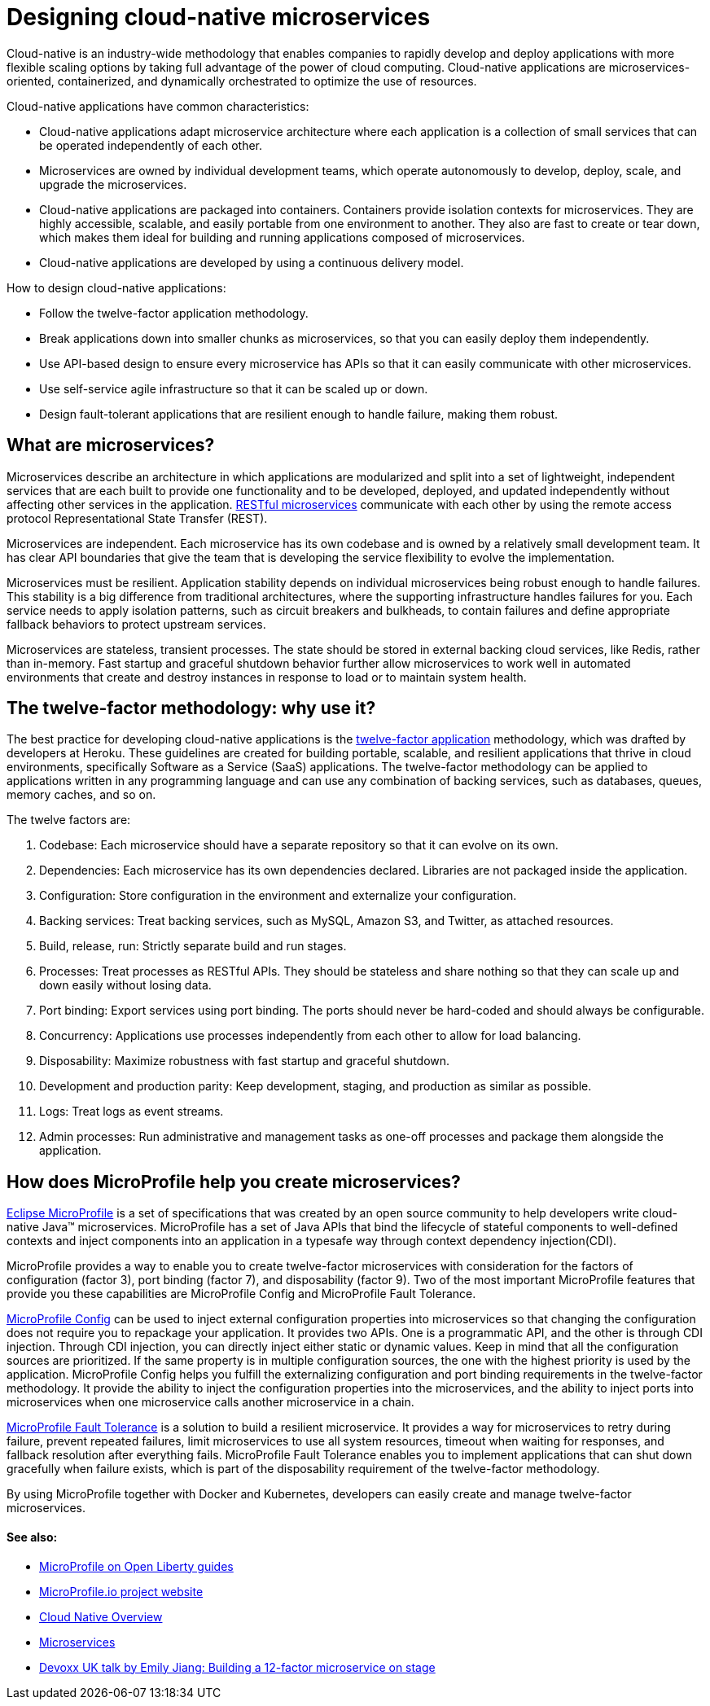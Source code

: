 // Copyright (c) 2019 IBM Corporation and others.
// Licensed under Creative Commons Attribution-NoDerivatives
// 4.0 International (CC BY-ND 4.0)
//   https://creativecommons.org/licenses/by-nd/4.0/
//
// Contributors:
//     IBM Corporation
//
:page-description: MicroProfile helps developers to design and implement cloud-native applications that follow the twelve-factor methodology using microservices.
:seo-title: Designing cloud-native microservices
:seo-description: MicroProfile helps developers to design and implement cloud-native applications that follow the twelve-factor methodology using microservices.
:page-layout: general-reference
:page-type: general
= Designing cloud-native microservices

Cloud-native is an industry-wide methodology that enables companies to rapidly develop and deploy applications with more flexible scaling options by taking full advantage of the power of cloud computing. Cloud-native applications are microservices-oriented, containerized, and dynamically orchestrated to optimize the use of resources. 

Cloud-native applications have common characteristics:

- Cloud-native applications adapt microservice architecture where each application is a collection of small services that can be operated independently of each other.
- Microservices are owned by individual development teams, which operate autonomously to develop, deploy, scale, and upgrade the microservices.
- Cloud-native applications are packaged into containers. Containers provide isolation contexts for microservices. They are highly accessible, scalable, and easily portable from one environment to another. They also are fast to create or tear down, which makes them ideal for building and running applications composed of microservices.
- Cloud-native applications are developed by using a continuous delivery model.

How to design cloud-native applications: 

- Follow the twelve-factor application methodology.
- Break applications down into smaller chunks as microservices, so that you can easily deploy them independently.
- Use API-based design to ensure every microservice has APIs so that it can easily communicate with other microservices.
- Use self-service agile infrastructure so that it can be scaled up or down. 
- Design fault-tolerant applications that are resilient enough to handle failure, making them robust.


== What are microservices?

Microservices describe an architecture in which applications are modularized and split into a set of lightweight, independent services that are each built to provide one functionality and to be developed, deployed, and updated independently without affecting other services in the application. link:/docs/concept/rest_microservices.html[RESTful microservices] communicate with each other by using the remote access protocol Representational State Transfer (REST). 

Microservices are independent. Each microservice has its own codebase and is owned by a relatively small development team.  It has clear API boundaries that give the team that is developing the service flexibility to evolve the implementation.

Microservices must be resilient. Application stability depends on individual microservices being robust enough to handle failures. This stability is a big difference from traditional architectures, where the supporting infrastructure handles failures for you. Each service needs to apply isolation patterns, such as circuit breakers and bulkheads, to contain failures and define appropriate fallback behaviors to protect upstream services.

Microservices are stateless, transient processes. The state should be stored in external backing cloud services, like Redis, rather than in-memory. Fast startup and graceful shutdown behavior further allow microservices to work well in automated environments that create and destroy instances in response to load or to maintain system health.

== The twelve-factor methodology: why use it?

The best practice for developing cloud-native applications is the link:https://12factor.net/[twelve-factor application] methodology, which was drafted by developers at Heroku.  These guidelines are created for building portable, scalable, and resilient applications that thrive in cloud environments, specifically Software as a Service (SaaS) applications. The twelve-factor methodology can be applied to applications written in any programming language and can use any combination of backing services, such as databases, queues, memory caches, and so on.  

The twelve factors are:

. Codebase: Each microservice should have a separate repository so that it can evolve on its own.
. Dependencies: Each microservice has its own dependencies declared. Libraries are not packaged inside the application.
. Configuration: Store configuration in the environment and externalize your configuration. 
. Backing services: Treat backing services, such as MySQL, Amazon S3, and Twitter, as attached resources.
. Build, release, run: Strictly separate build and run stages.
. Processes: Treat processes as RESTful APIs. They should be stateless and share nothing so that they can scale up and down easily without losing data.
. Port binding: Export services using port binding. The ports should never be hard-coded and should always be configurable.
. Concurrency: Applications use processes independently from each other to allow for load balancing.
. Disposability: Maximize robustness with fast startup and graceful shutdown.
. Development and production parity: Keep development, staging, and production as similar as possible.
. Logs: Treat logs as event streams.
. Admin processes: Run administrative and management tasks as one-off processes and package them alongside the application.

== How does MicroProfile help you create microservices?

link:/docs/intro/microprofile.html[Eclipse MicroProfile] is a set of specifications that was created by an open source community to help developers write cloud-native Java™ microservices. MicroProfile has a set of Java APIs that bind the lifecycle of stateful components to well-defined contexts and inject components into an application in a typesafe way through context dependency injection(CDI). 

MicroProfile provides a way to enable you to create twelve-factor microservices with consideration for the factors of configuration (factor 3), port binding (factor 7), and disposability (factor 9). Two of the most important MicroProfile features that provide you these capabilities are MicroProfile Config and MicroProfile Fault Tolerance. 

link:/guides/microprofile-config-intro.html[MicroProfile Config] can be used to inject external configuration properties into microservices so that changing the configuration does not require you to repackage your application. It provides two APIs. One is a programmatic API, and the other is through CDI injection. Through CDI injection, you can directly inject either static or dynamic values.  Keep in mind that all the configuration sources are prioritized. If the same property is in multiple configuration sources, the one with the highest priority is used by the application. MicroProfile Config helps you fulfill the externalizing configuration and port binding requirements in the twelve-factor methodology. It provide the ability to inject the configuration properties into the microservices, and the ability to inject ports into microservices when one microservice calls another microservice in a chain.

link:/guides/retry-timeout.html[MicroProfile Fault Tolerance] is a solution to build a resilient microservice. It provides a way for microservices to retry during failure, prevent repeated failures, limit microservices to use  all system resources, timeout when waiting for responses, and fallback resolution after everything fails.  MicroProfile Fault Tolerance enables you to implement applications that can shut down gracefully when failure exists, which is part of the disposability requirement of the twelve-factor methodology.

By using MicroProfile together with Docker and Kubernetes, developers can easily create and manage twelve-factor microservices. 

==== See also:
- link:/guides/?search=microprofile&key=tag[MicroProfile on Open Liberty guides]
- link:https://microprofile.io/[MicroProfile.io project website]
- link:https://cloud.ibm.com/docs/java?topic=cloud-native-overview#overview[Cloud Native Overview]
- link:https://developer.ibm.com/wasdev/docs/microservices/[Microservices]
- link:https://youtu.be/Ov3BbGl2iyQ[Devoxx UK talk by Emily Jiang: Building a 12-factor microservice on stage]
